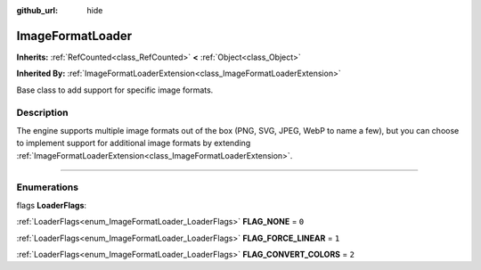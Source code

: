 :github_url: hide

.. DO NOT EDIT THIS FILE!!!
.. Generated automatically from Godot engine sources.
.. Generator: https://github.com/godotengine/godot/tree/4.1/doc/tools/make_rst.py.
.. XML source: https://github.com/godotengine/godot/tree/4.1/doc/classes/ImageFormatLoader.xml.

.. _class_ImageFormatLoader:

ImageFormatLoader
=================

**Inherits:** :ref:`RefCounted<class_RefCounted>` **<** :ref:`Object<class_Object>`

**Inherited By:** :ref:`ImageFormatLoaderExtension<class_ImageFormatLoaderExtension>`

Base class to add support for specific image formats.

.. rst-class:: classref-introduction-group

Description
-----------

The engine supports multiple image formats out of the box (PNG, SVG, JPEG, WebP to name a few), but you can choose to implement support for additional image formats by extending :ref:`ImageFormatLoaderExtension<class_ImageFormatLoaderExtension>`.

.. rst-class:: classref-section-separator

----

.. rst-class:: classref-descriptions-group

Enumerations
------------

.. _enum_ImageFormatLoader_LoaderFlags:

.. rst-class:: classref-enumeration

flags **LoaderFlags**:

.. _class_ImageFormatLoader_constant_FLAG_NONE:

.. rst-class:: classref-enumeration-constant

:ref:`LoaderFlags<enum_ImageFormatLoader_LoaderFlags>` **FLAG_NONE** = ``0``



.. _class_ImageFormatLoader_constant_FLAG_FORCE_LINEAR:

.. rst-class:: classref-enumeration-constant

:ref:`LoaderFlags<enum_ImageFormatLoader_LoaderFlags>` **FLAG_FORCE_LINEAR** = ``1``



.. _class_ImageFormatLoader_constant_FLAG_CONVERT_COLORS:

.. rst-class:: classref-enumeration-constant

:ref:`LoaderFlags<enum_ImageFormatLoader_LoaderFlags>` **FLAG_CONVERT_COLORS** = ``2``



.. |virtual| replace:: :abbr:`virtual (This method should typically be overridden by the user to have any effect.)`
.. |const| replace:: :abbr:`const (This method has no side effects. It doesn't modify any of the instance's member variables.)`
.. |vararg| replace:: :abbr:`vararg (This method accepts any number of arguments after the ones described here.)`
.. |constructor| replace:: :abbr:`constructor (This method is used to construct a type.)`
.. |static| replace:: :abbr:`static (This method doesn't need an instance to be called, so it can be called directly using the class name.)`
.. |operator| replace:: :abbr:`operator (This method describes a valid operator to use with this type as left-hand operand.)`
.. |bitfield| replace:: :abbr:`BitField (This value is an integer composed as a bitmask of the following flags.)`
